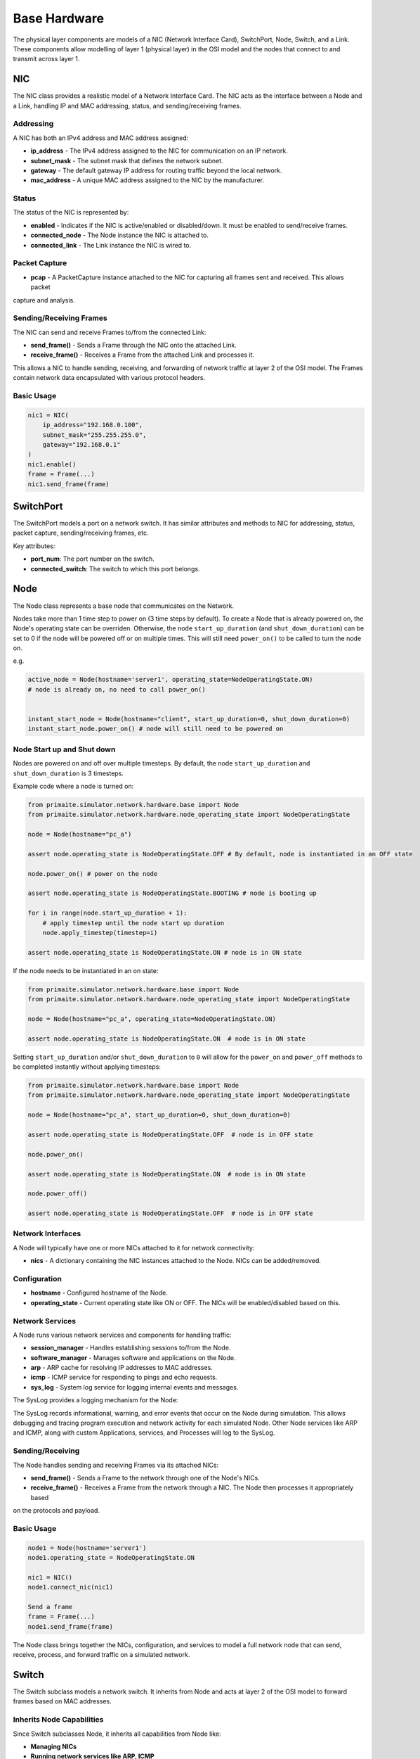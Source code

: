 .. only:: comment

    © Crown-owned copyright 2023, Defence Science and Technology Laboratory UK

#############
Base Hardware
#############

The physical layer components are models of a NIC (Network Interface Card), SwitchPort, Node, Switch, and a Link.
These components allow modelling of layer 1 (physical layer) in the OSI model and the nodes that connect to and
transmit across layer 1.

===
NIC
===

The NIC class provides a realistic model of a Network Interface Card. The NIC acts as the interface between a Node and
a Link, handling IP and MAC addressing, status, and sending/receiving frames.

----------
Addressing
----------

A NIC has both an IPv4 address and MAC address assigned:

- **ip_address** - The IPv4 address assigned to the NIC for communication on an IP network.
- **subnet_mask** - The subnet mask that defines the network subnet.
- **gateway** - The default gateway IP address for routing traffic beyond the local network.
- **mac_address** - A unique MAC address assigned to the NIC by the manufacturer.


------
Status
------

The status of the NIC is represented by:

- **enabled** - Indicates if the NIC is active/enabled or disabled/down. It must be enabled to send/receive frames.
- **connected_node** - The Node instance the NIC is attached to.
- **connected_link** - The Link instance the NIC is wired to.


--------------
Packet Capture
--------------

- **pcap** - A PacketCapture instance attached to the NIC for capturing all frames sent and received. This allows packet
capture and analysis.

------------------------
Sending/Receiving Frames
------------------------

The NIC can send and receive Frames to/from the connected Link:

- **send_frame()** - Sends a Frame through the NIC onto the attached Link.
- **receive_frame()** - Receives a Frame from the attached Link and processes it.

This allows a NIC to handle sending, receiving, and forwarding of network traffic at layer 2 of the OSI model.
The Frames contain network data encapsulated with various protocol headers.

-----------
Basic Usage
-----------

.. code-block:: python

    nic1 = NIC(
        ip_address="192.168.0.100",
        subnet_mask="255.255.255.0",
        gateway="192.168.0.1"
    )
    nic1.enable()
    frame = Frame(...)
    nic1.send_frame(frame)

==========
SwitchPort
==========

The SwitchPort models a port on a network switch. It has similar attributes and methods to NIC for addressing, status,
packet capture, sending/receiving frames, etc.

Key attributes:

- **port_num**: The port number on the switch.
- **connected_switch**: The switch to which this port belongs.

====
Node
====

The Node class represents a base node that communicates on the Network.

Nodes take more than 1 time step to power on (3 time steps by default).
To create a Node that is already powered on, the Node's operating state can be overriden.
Otherwise, the node ``start_up_duration`` (and ``shut_down_duration``) can be set to 0 if
the node will be powered off or on multiple times. This will still need ``power_on()`` to
be called to turn the node on.

e.g.

.. code-block:: python

    active_node = Node(hostname='server1', operating_state=NodeOperatingState.ON)
    # node is already on, no need to call power_on()


    instant_start_node = Node(hostname="client", start_up_duration=0, shut_down_duration=0)
    instant_start_node.power_on() # node will still need to be powered on

.. _Node Start up and Shut down:

---------------------------
Node Start up and Shut down
---------------------------

Nodes are powered on and off over multiple timesteps. By default, the node ``start_up_duration`` and ``shut_down_duration`` is 3 timesteps.

Example code where a node is turned on:

.. code-block:: python

    from primaite.simulator.network.hardware.base import Node
    from primaite.simulator.network.hardware.node_operating_state import NodeOperatingState

    node = Node(hostname="pc_a")

    assert node.operating_state is NodeOperatingState.OFF # By default, node is instantiated in an OFF state

    node.power_on() # power on the node

    assert node.operating_state is NodeOperatingState.BOOTING # node is booting up

    for i in range(node.start_up_duration + 1):
        # apply timestep until the node start up duration
        node.apply_timestep(timestep=i)

    assert node.operating_state is NodeOperatingState.ON # node is in ON state


If the node needs to be instantiated in an on state:


.. code-block:: python

    from primaite.simulator.network.hardware.base import Node
    from primaite.simulator.network.hardware.node_operating_state import NodeOperatingState

    node = Node(hostname="pc_a", operating_state=NodeOperatingState.ON)

    assert node.operating_state is NodeOperatingState.ON  # node is in ON state

Setting ``start_up_duration`` and/or ``shut_down_duration`` to ``0`` will allow for the ``power_on`` and ``power_off`` methods to be completed instantly without applying timesteps:

.. code-block:: python

    from primaite.simulator.network.hardware.base import Node
    from primaite.simulator.network.hardware.node_operating_state import NodeOperatingState

    node = Node(hostname="pc_a", start_up_duration=0, shut_down_duration=0)

    assert node.operating_state is NodeOperatingState.OFF  # node is in OFF state

    node.power_on()

    assert node.operating_state is NodeOperatingState.ON  # node is in ON state

    node.power_off()

    assert node.operating_state is NodeOperatingState.OFF  # node is in OFF state

------------------
Network Interfaces
------------------

A Node will typically have one or more NICs attached to it for network connectivity:

- **nics** - A dictionary containing the NIC instances attached to the Node. NICs can be added/removed.

-------------
Configuration
-------------

- **hostname** - Configured hostname of the Node.
- **operating_state** - Current operating state like ON or OFF. The NICs will be enabled/disabled based on this.

----------------
Network Services
----------------

A Node runs various network services and components for handling traffic:

- **session_manager** - Handles establishing sessions to/from the Node.
- **software_manager** - Manages software and applications on the Node.
- **arp** - ARP cache for resolving IP addresses to MAC addresses.
- **icmp** - ICMP service for responding to pings and echo requests.
- **sys_log** - System log service for logging internal events and messages.

The SysLog provides a logging mechanism for the Node:

The SysLog records informational, warning, and error events that occur on the Node during simulation. This allows
debugging and tracing program execution and network activity for each simulated Node. Other Node services like ARP and
ICMP, along with custom Applications, services, and Processes will log to the SysLog.

-----------------
Sending/Receiving
-----------------

The Node handles sending and receiving Frames via its attached NICs:

- **send_frame()** - Sends a Frame to the network through one of the Node's NICs.
- **receive_frame()** - Receives a Frame from the network through a NIC. The Node then processes it appropriately based
on the protocols and payload.

-----------
Basic Usage
-----------

.. code-block:: python

    node1 = Node(hostname='server1')
    node1.operating_state = NodeOperatingState.ON

    nic1 = NIC()
    node1.connect_nic(nic1)

    Send a frame
    frame = Frame(...)
    node1.send_frame(frame)

The Node class brings together the NICs, configuration, and services to model a full network node that can send,
receive, process, and forward traffic on a simulated network.

======
Switch
======

The Switch subclass models a network switch. It inherits from Node and acts at layer 2 of the OSI model to forward
frames based on MAC addresses.

--------------------------
Inherits Node Capabilities
--------------------------

Since Switch subclasses Node, it inherits all capabilities from Node like:

- **Managing NICs**
- **Running network services like ARP, ICMP**
- **Sending and receiving frames**
- **Maintaining system logs**

-----
Ports
-----

A Switch has multiple ports implemented using SwitchPort instances:

- **switch_ports** - A dictionary mapping port numbers to SwitchPort instances.
- **num_ports** - The number of ports the Switch has.

----------
Forwarding
----------

A Switch forwards frames between ports based on the destination MAC:

- **dst_mac_table** - MAC address table that maps MACs to SwitchPorts.
- **forward_frame()** - Forwards a frame out the port associated with the destination MAC.

When a frame is received on a SwitchPort:

1. The source MAC address is extracted from the frame.
2. An entry is added to dst_mac_table that maps this source MAC to the SwitchPort it was received on.
3. When a frame with that destination MAC is received in the future, it will be forwarded out this SwitchPort.

This allows the Switch to dynamically build up a mapping table between MAC addresses and SwitchPorts based on traffic
received. If no entry exists for a destination MAC, it floods the frame out all ports.

====
Link
====

The Link class represents a physical link or connection between two network endpoints like NICs or SwitchPorts.

---------
Endpoints
---------

A Link connects two endpoints:

- **endpoint_a** - The first endpoint, a NIC or SwitchPort.
- **endpoint_b** - The second endpoint, a NIC or SwitchPort.

------------
Transmission
------------

Links transmit Frames between the endpoints:

- **transmit_frame()** - Sends a Frame from one endpoint to the other.

Uses bandwidth/load properties to determine if transmission is possible.

----------------
Bandwidth & Load
----------------

- **bandwidth** - The total capacity of the Link in Mbps.
- **current_load** - The current bandwidth utilization of the Link in Mbps.

As Frames are sent over the Link, the load increases. The Link tracks if there is enough unused capacity to transmit a
Frame based on its size and the current load.

------
Status
------

- **up** - Boolean indicating if the Link is currently up/active based on the endpoint status.
- **endpoint_up()/down()** - Notifies the Link when an endpoint goes up or down.

This allows the Link to realistically model the connection and transmission characteristics between two endpoints.

=======================
Putting it all Together
=======================

We'll now demonstrate how the nodes, NICs, switches, and links connect in a network, including full code examples and
syslog extracts to illustrate the step-by-step process.

To demonstrate successful network communication between nodes and switches, we'll model a standard network with four
PC's and two switches.


.. image:: ../../../_static/four_node_two_switch_network.png

-------------------
Create Nodes & NICs
-------------------

First, we'll create the four nodes, each with a single NIC.

.. code-block:: python

    from primaite.simulator.network.hardware.base import Node, NodeOperatingState, NIC

    pc_a = Node(hostname="pc_a", operating_state=NodeOperatingState.ON)
    nic_a = NIC(ip_address="192.168.0.10", subnet_mask="255.255.255.0", gateway="192.168.0.1")
    pc_a.connect_nic(nic_a)

    pc_b = Node(hostname="pc_b", operating_state=NodeOperatingState.ON)
    nic_b = NIC(ip_address="192.168.0.11", subnet_mask="255.255.255.0", gateway="192.168.0.1")
    pc_b.connect_nic(nic_b)

    pc_c = Node(hostname="pc_c", operating_state=NodeOperatingState.ON)
    nic_c = NIC(ip_address="192.168.0.12", subnet_mask="255.255.255.0", gateway="192.168.0.1")
    pc_c.connect_nic(nic_c)

    pc_d = Node(hostname="pc_d", operating_state=NodeOperatingState.ON)
    nic_d = NIC(ip_address="192.168.0.13", subnet_mask="255.255.255.0", gateway="192.168.0.1")
    pc_d.connect_nic(nic_d)

Creating the four nodes results in:

**node_a NIC table**

+-------------------+--------------+---------------+-----------------+--------------+----------+
| MAC Address       | IP Address   | Subnet Mask   | Default Gateway | Speed (Mbps) | Status   |
+===================+==============+===============+=================+==============+==========+
| 80:af:f2:f6:58:b7 | 102.169.0.10 | 255.255.255.0 | 192.168.0.1     | 100          | Disabled |
+-------------------+--------------+---------------+-----------------+--------------+----------+

**node_a sys log**

.. code-block::

    2023-08-08 15:50:08,355 INFO: Connected NIC 80:af:f2:f6:58:b7/192.168.0.10

**node_b NIC table**

+-------------------+--------------+---------------+-----------------+--------------+----------+
| MAC Address       | IP Address   | Subnet Mask   | Default Gateway | Speed (Mbps) | Status   |
+===================+==============+===============+=================+==============+==========+
| 98:ad:eb:7c:dc:cb | 102.169.0.11 | 255.255.255.0 | 192.168.0.1     | 100          | Disabled |
+-------------------+--------------+---------------+-----------------+--------------+----------+

**node_b sys log**

.. code-block::

    2023-08-08 15:50:08,357 INFO: Connected NIC 98:ad:eb:7c:dc:cb/192.168.0.11

**node_c NIC table**

+-------------------+--------------+---------------+-----------------+--------------+----------+
| MAC Address       | IP Address   | Subnet Mask   | Default Gateway | Speed (Mbps) | Status   |
+===================+==============+===============+=================+==============+==========+
| bc:72:82:5d:82:a4 | 102.169.0.12 | 255.255.255.0 | 192.168.0.1     | 100          | Disabled |
+-------------------+--------------+---------------+-----------------+--------------+----------+

**node_c sys log**

.. code-block::

    2023-08-08 15:50:08,358 INFO: Connected NIC bc:72:82:5d:82:a4/192.168.0.12

**node_d NIC table**

+-------------------+--------------+---------------+-----------------+--------------+----------+
| MAC Address       | IP Address   | Subnet Mask   | Default Gateway | Speed (Mbps) | Status   |
+===================+==============+===============+=================+==============+==========+
| 84:20:7c:ec:a5:c6 | 102.169.0.13 | 255.255.255.0 | 192.168.0.1     | 100          | Disabled |
+-------------------+--------------+---------------+-----------------+--------------+----------+

**node_d sys log**

.. code-block::

    2023-08-08 15:50:08,359 INFO: Connected NIC 84:20:7c:ec:a5:c6/192.168.0.13

---------------
Create Switches
---------------

Next, we'll create two six-port switches:

.. code-block:: python

    switch_1 = Switch(hostname="switch_1", num_ports=6, operating_state=NodeOperatingState.ON)

    switch_2 = Switch(hostname="switch_2", num_ports=6, operating_state=NodeOperatingState.ON)

This produces:

**switch_1 MAC table**

+------+-------------------+--------------+----------+
| Port | MAC Address       | Speed (Mbps) | Status   |
+======+===================+==============+==========+
| 1    | 9d:ac:59:a0:05:13 | 100          | Disabled |
+------+-------------------+--------------+----------+
| 2    | 45:f5:8e:b6:f5:d3 | 100          | Disabled |
+------+-------------------+--------------+----------+
| 3    | ef:f5:b9:28:cb:ae | 100          | Disabled |
+------+-------------------+--------------+----------+
| 4    | 88:76:0a:72:fc:14 | 100          | Disabled |
+------+-------------------+--------------+----------+
| 5    | 79:de:da:bd:e2:ba | 100          | Disabled |
+------+-------------------+--------------+----------+
| 6    | 91:d5:83:a0:02:f2 | 100          | Disabled |
+------+-------------------+--------------+----------+

**switch_1 sys log**

.. code-block::

    2023-08-08 15:50:08,373 INFO: Turned on

**switch_2 MAC table**

+------+-------------------+--------------+----------+
| Port | MAC Address       | Speed (Mbps) | Status   |
+======+===================+==============+==========+
| 1    | aa:58:fa:66:d7:be | 100          | Disabled |
+------+-------------------+--------------+----------+
| 2    | 72:d2:1e:88:e9:45 | 100          | Disabled |
+------+-------------------+--------------+----------+
| 3    | 8a:fc:2a:56:d5:c5 | 100          | Disabled |
+------+-------------------+--------------+----------+
| 4    | fb:b5:9a:04:4a:49 | 100          | Disabled |
+------+-------------------+--------------+----------+
| 5    | 88:aa:48:d0:21:9e | 100          | Disabled |
+------+-------------------+--------------+----------+
| 6    | 96:77:39:d1:de:44 | 100          | Disabled |
+------+-------------------+--------------+----------+

**switch_2 sys log**

.. code-block::

    2023-08-08 15:50:08,374 INFO: Turned on

------------
Create Links
------------

Finally, we'll create the five links that connect the nodes and the switches:

.. code-block:: python

    link_nic_a_switch_1 = Link(endpoint_a=nic_a, endpoint_b=switch_1.switch_ports[1])
    link_nic_b_switch_1 = Link(endpoint_a=nic_b, endpoint_b=switch_1.switch_ports[2])
    link_nic_c_switch_2 = Link(endpoint_a=nic_c, endpoint_b=switch_2.switch_ports[1])
    link_nic_d_switch_2 = Link(endpoint_a=nic_d, endpoint_b=switch_2.switch_ports[2])
    link_switch_1_switch_2 = Link(
        endpoint_a=switch_1.switch_ports[6], endpoint_b=switch_2.switch_ports[6]
    )

This produces:

**node_a NIC table**

+-------------------+--------------+---------------+-----------------+--------------+---------+
| MAC Address       | IP Address   | Subnet Mask   | Default Gateway | Speed (Mbps) | Status  |
+===================+==============+===============+=================+==============+=========+
| 80:af:f2:f6:58:b7 | 102.169.0.10 | 255.255.255.0 | 192.168.0.1     | 100          | Enabled |
+-------------------+--------------+---------------+-----------------+--------------+---------+

**node_a sys log**

.. code-block::

    2023-08-08 15:50:08,355 INFO: Connected NIC 80:af:f2:f6:58:b7/192.168.0.10
    2023-08-08 15:50:08,355 INFO: Turned on
    2023-08-08 15:50:08,355 INFO: NIC 80:af:f2:f6:58:b7/192.168.0.10 enabled

**node_b NIC table**

+-------------------+--------------+---------------+-----------------+--------------+---------+
| MAC Address       | IP Address   | Subnet Mask   | Default Gateway | Speed (Mbps) | Status  |
+===================+==============+===============+=================+==============+=========+
| 98:ad:eb:7c:dc:cb | 102.169.0.11 | 255.255.255.0 | 192.168.0.1     | 100          | Enabled |
+-------------------+--------------+---------------+-----------------+--------------+---------+

**node_b sys log**

.. code-block::

    2023-08-08 15:50:08,357 INFO: Connected NIC 98:ad:eb:7c:dc:cb/192.168.0.11
    2023-08-08 15:50:08,357 INFO: Turned on
    2023-08-08 15:50:08,357 INFO: NIC 98:ad:eb:7c:dc:cb/192.168.0.11 enabled

**node_c NIC table**

+-------------------+--------------+---------------+-----------------+--------------+---------+
| MAC Address       | IP Address   | Subnet Mask   | Default Gateway | Speed (Mbps) | Status  |
+===================+==============+===============+=================+==============+=========+
| bc:72:82:5d:82:a4 | 102.169.0.12 | 255.255.255.0 | 192.168.0.1     | 100          | Enabled |
+-------------------+--------------+---------------+-----------------+--------------+---------+

**node_c sys log**

.. code-block::

    2023-08-08 15:50:08,358 INFO: Connected NIC bc:72:82:5d:82:a4/192.168.0.12
    2023-08-08 15:50:08,358 INFO: Turned on
    2023-08-08 15:50:08,358 INFO: NIC bc:72:82:5d:82:a4/192.168.0.12 enabled

**node_d NIC table**

+-------------------+--------------+---------------+-----------------+--------------+---------+
| MAC Address       | IP Address   | Subnet Mask   | Default Gateway | Speed (Mbps) | Status  |
+===================+==============+===============+=================+==============+=========+
| 84:20:7c:ec:a5:c6 | 102.169.0.13 | 255.255.255.0 | 192.168.0.1     | 100          | Enabled |
+-------------------+--------------+---------------+-----------------+--------------+---------+

**node_d sys log**

.. code-block::

    2023-08-08 15:50:08,359 INFO: Connected NIC 84:20:7c:ec:a5:c6/192.168.0.13
    2023-08-08 15:50:08,360 INFO: Turned on
    2023-08-08 15:50:08,360 INFO: NIC 84:20:7c:ec:a5:c6/192.168.0.13 enabled

**switch_1 MAC table**

+------+-------------------+--------------+----------+
| Port | MAC Address       | Speed (Mbps) | Status   |
+======+===================+==============+==========+
| 1    | 9d:ac:59:a0:05:13 | 100          | Enabled  |
+------+-------------------+--------------+----------+
| 2    | 45:f5:8e:b6:f5:d3 | 100          | Enabled  |
+------+-------------------+--------------+----------+
| 3    | ef:f5:b9:28:cb:ae | 100          | Disabled |
+------+-------------------+--------------+----------+
| 4    | 88:76:0a:72:fc:14 | 100          | Disabled |
+------+-------------------+--------------+----------+
| 5    | 79:de:da:bd:e2:ba | 100          | Disabled |
+------+-------------------+--------------+----------+
| 6    | 91:d5:83:a0:02:f2 | 100          | Enabled  |
+------+-------------------+--------------+----------+


**switch_1 sys log**

.. code-block::

    2023-08-08 15:50:08,373 INFO: Turned on
    2023-08-08 15:50:08,378 INFO: SwitchPort 9d:ac:59:a0:05:13 enabled
    2023-08-08 15:50:08,380 INFO: SwitchPort 45:f5:8e:b6:f5:d3 enabled
    2023-08-08 15:50:08,384 INFO: SwitchPort 91:d5:83:a0:02:f2 enabled


**switch_2 MAC table**

+------+-------------------+--------------+----------+
| Port | MAC Address       | Speed (Mbps) | Status   |
+======+===================+==============+==========+
| 1    | aa:58:fa:66:d7:be | 100          | Enabled  |
+------+-------------------+--------------+----------+
| 2    | 72:d2:1e:88:e9:45 | 100          | Enabled  |
+------+-------------------+--------------+----------+
| 3    | 8a:fc:2a:56:d5:c5 | 100          | Disabled |
+------+-------------------+--------------+----------+
| 4    | fb:b5:9a:04:4a:49 | 100          | Disabled |
+------+-------------------+--------------+----------+
| 5    | 88:aa:48:d0:21:9e | 100          | Disabled |
+------+-------------------+--------------+----------+
| 6    | 96:77:39:d1:de:44 | 100          | Enabled  |
+------+-------------------+--------------+----------+


**switch_2 sys log**

.. code-block::

    2023-08-08 15:50:08,374 INFO: Turned on
    2023-08-08 15:50:08,381 INFO: SwitchPort aa:58:fa:66:d7:be enabled
    2023-08-08 15:50:08,383 INFO: SwitchPort 72:d2:1e:88:e9:45 enabled
    2023-08-08 15:50:08,384 INFO: SwitchPort 96:77:39:d1:de:44 enabled


------------
Perform Ping
------------

Now with the network setup and operational, we can perform a ping to confirm that communication between nodes over a
switched network is possible. In the below example, we ping 192.168.0.13 (node_d) from node_a:

.. code-block:: python

    pc_a.ping("192.168.0.13")


This produces:

**node_a sys log**

.. code-block::

    2023-08-08 15:50:08,355 INFO: Connected NIC 80:af:f2:f6:58:b7/192.168.0.10
    2023-08-08 15:50:08,355 INFO: Turned on
    2023-08-08 15:50:08,355 INFO: NIC 80:af:f2:f6:58:b7/192.168.0.10 enabled
    2023-08-08 15:50:08,406 INFO: Attempting to ping 192.168.0.13
    2023-08-08 15:50:08,406 INFO: No entry in ARP cache for 192.168.0.13
    2023-08-08 15:50:08,406 INFO: Sending ARP request from NIC 80:af:f2:f6:58:b7/192.168.0.10 for ip 192.168.0.13
    2023-08-08 15:50:08,413 INFO: Received ARP response for 192.168.0.13 from 84:20:7c:ec:a5:c6 via NIC 80:af:f2:f6:58:b7/192.168.0.10
    2023-08-08 15:50:08,413 INFO: Adding ARP cache entry for 84:20:7c:ec:a5:c6/192.168.0.13 via NIC 80:af:f2:f6:58:b7/192.168.0.10
    2023-08-08 15:50:08,415 INFO: Sending echo request to 192.168.0.13
    2023-08-08 15:50:08,417 INFO: Received echo reply from 192.168.0.13
    2023-08-08 15:50:08,419 INFO: Sending echo request to 192.168.0.13
    2023-08-08 15:50:08,421 INFO: Received echo reply from 192.168.0.13
    2023-08-08 15:50:08,422 INFO: Sending echo request to 192.168.0.13
    2023-08-08 15:50:08,424 INFO: Received echo reply from 192.168.0.13
    2023-08-08 15:50:08,425 INFO: Sending echo request to 192.168.0.13
    2023-08-08 15:50:08,427 INFO: Received echo reply from 192.168.0.13


**node_b sys log**

.. code-block::

    2023-08-08 15:50:08,357 INFO: Connected NIC 98:ad:eb:7c:dc:cb/192.168.0.11
    2023-08-08 15:50:08,357 INFO: Turned on
    2023-08-08 15:50:08,357 INFO: NIC 98:ad:eb:7c:dc:cb/192.168.0.11 enabled
    2023-08-08 15:50:08,410 INFO: Received ARP request for 192.168.0.13 from 80:af:f2:f6:58:b7/192.168.0.10
    2023-08-08 15:50:08,410 INFO: Ignoring ARP request for 192.168.0.13


**node_c sys log**

.. code-block::

    2023-08-08 15:50:08,358 INFO: Connected NIC bc:72:82:5d:82:a4/192.168.0.12
    2023-08-08 15:50:08,358 INFO: Turned on
    2023-08-08 15:50:08,358 INFO: NIC bc:72:82:5d:82:a4/192.168.0.12 enabled
    2023-08-08 15:50:08,411 INFO: Received ARP request for 192.168.0.13 from 80:af:f2:f6:58:b7/192.168.0.10
    2023-08-08 15:50:08,411 INFO: Ignoring ARP request for 192.168.0.13


**node_d sys log**

.. code-block::

    2023-08-08 15:50:08,359 INFO: Connected NIC 84:20:7c:ec:a5:c6/192.168.0.13
    2023-08-08 15:50:08,360 INFO: Turned on
    2023-08-08 15:50:08,360 INFO: NIC 84:20:7c:ec:a5:c6/192.168.0.13 enabled
    2023-08-08 15:50:08,412 INFO: Received ARP request for 192.168.0.13 from 80:af:f2:f6:58:b7/192.168.0.10
    2023-08-08 15:50:08,412 INFO: Adding ARP cache entry for 80:af:f2:f6:58:b7/192.168.0.10 via NIC 84:20:7c:ec:a5:c6/192.168.0.13
    2023-08-08 15:50:08,412 INFO: Sending ARP reply from 84:20:7c:ec:a5:c6/192.168.0.13 to 192.168.0.10/80:af:f2:f6:58:b7
    2023-08-08 15:50:08,416 INFO: Received echo request from 192.168.0.10
    2023-08-08 15:50:08,417 INFO: Sending echo reply to 192.168.0.10
    2023-08-08 15:50:08,420 INFO: Received echo request from 192.168.0.10
    2023-08-08 15:50:08,420 INFO: Sending echo reply to 192.168.0.10
    2023-08-08 15:50:08,423 INFO: Received echo request from 192.168.0.10
    2023-08-08 15:50:08,423 INFO: Sending echo reply to 192.168.0.10
    2023-08-08 15:50:08,426 INFO: Received echo request from 192.168.0.10
    2023-08-08 15:50:08,426 INFO: Sending echo reply to 192.168.0.10



**switch_1 sys log**

.. code-block::

    2023-08-08 15:50:08,373 INFO: Turned on
    2023-08-08 15:50:08,378 INFO: SwitchPort 9d:ac:59:a0:05:13 enabled
    2023-08-08 15:50:08,380 INFO: SwitchPort 45:f5:8e:b6:f5:d3 enabled
    2023-08-08 15:50:08,384 INFO: SwitchPort 91:d5:83:a0:02:f2 enabled
    2023-08-08 15:50:08,409 INFO: Added MAC table entry: Port 1 -> 80:af:f2:f6:58:b7
    2023-08-08 15:50:08,413 INFO: Added MAC table entry: Port 6 -> 84:20:7c:ec:a5:c6



**switch_2 sys log**

.. code-block::

    2023-08-08 15:50:08,374 INFO: Turned on
    2023-08-08 15:50:08,381 INFO: SwitchPort aa:58:fa:66:d7:be enabled
    2023-08-08 15:50:08,383 INFO: SwitchPort 72:d2:1e:88:e9:45 enabled
    2023-08-08 15:50:08,384 INFO: SwitchPort 96:77:39:d1:de:44 enabled
    2023-08-08 15:50:08,411 INFO: Added MAC table entry: Port 6 -> 80:af:f2:f6:58:b7
    2023-08-08 15:50:08,412 INFO: Added MAC table entry: Port 2 -> 84:20:7c:ec:a5:c6

